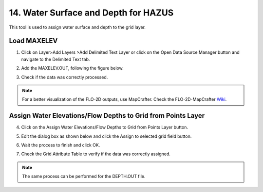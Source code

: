 14. Water Surface and Depth for HAZUS
==============================================================

This tool is used to assign water surface and depth to the grid layer.

.. image:: ../../img/gridtools/Assign-Water-Elevations-from-Points/assignwater001.png

Load MAXELEV
------------

1. Click on Layer>\ Add Layers >\ Add Delimited Text Layer or click on the Open Data Source Manager button
   and navigate to the Delimited Text tab.

.. image:: ../../img/Buttons/addlayer.png

2. Add the MAXELEV.OUT, following the figure below.

.. image:: ../../img/gridtools/Assign-Water-Elevations-from-Points/assignwater002.png

3. Check if the data was correctly processed.

.. image:: ../../img/gridtools/Assign-Water-Elevations-from-Points/assignwater003.png

.. note:: For a better visualization of the FLO-2D outputs, use MapCrafter. Check the FLO-2D-MapCrafter Wiki_.

          .. _Wiki:  https://github.com/FLO-2DSoftware/FLO-2DMapCrafter/wiki

Assign Water Elevations/Flow Depths to Grid from Points Layer
-------------------------------------------------------------

4. Click on the Assign Water Elevations/Flow Depths to Grid from Points Layer button.

.. image:: ../../img/gridtools/Assign-Water-Elevations-from-Points/assignwater001.png

5. Edit the dialog box as shown below and click the Assign to selected grid field button.

.. image:: ../../img/gridtools/Assign-Water-Elevations-from-Points/assignwater004.png

6. Wait the process to finish and click OK.

.. image:: ../../img/gridtools/Assign-Water-Elevations-from-Points/assignwater005.png

7. Check the Grid Attribute Table to verify if the data was correctly assigned.

.. image:: ../../img/gridtools/Assign-Water-Elevations-from-Points/assignwater006.png

.. note:: The same process can be performed for the DEPTH.OUT file.
